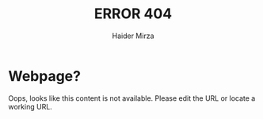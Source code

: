 #+TITLE: ERROR 404
#+AUTHOR: Haider Mirza

* Webpage?
Oops, looks like this content is not available.
Please edit the URL or locate a working URL.

